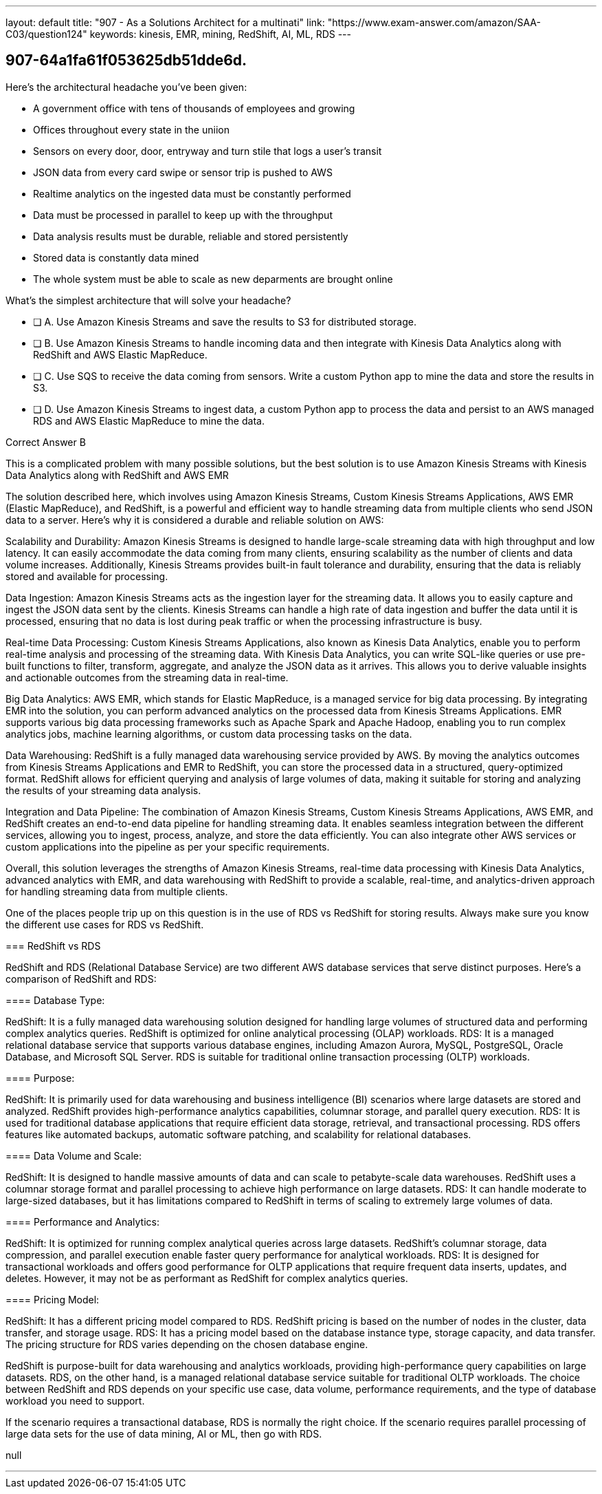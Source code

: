 ---
layout: default 
title: "907 - As a Solutions Architect for a multinati"
link: "https://www.exam-answer.com/amazon/SAA-C03/question124"
keywords: kinesis, EMR, mining, RedShift, AI, ML, RDS
---


[.question]
== 907-64a1fa61f053625db51dde6d.


****

[.query]
--
Here's the architectural headache you've been given:

- A government office with tens of thousands of employees and growing
- Offices throughout every state in the uniion
- Sensors on every door, door, entryway and turn stile that logs a user's transit
- JSON data from every card swipe or sensor trip is pushed to AWS
- Realtime analytics on the ingested data must be constantly performed
- Data must be processed in parallel to keep up with the throughput
- Data analysis results must be durable, reliable and stored persistently
- Stored data is constantly data mined
- The whole system must be able to scale as new deparments are brought online

What's the simplest architecture that will solve your headache?

--

[.list]
--
* [ ] A. Use Amazon Kinesis Streams and save the results to S3 for distributed storage.
* [ ] B. Use Amazon Kinesis Streams to handle incoming data and then integrate with Kinesis Data Analytics along with RedShift and AWS Elastic MapReduce.
* [ ] C. Use SQS to receive the data coming from sensors. Write a custom Python app to mine the data and store the results in S3.
* [ ] D. Use Amazon Kinesis Streams to ingest data, a custom Python app to process the data and persist to an AWS managed RDS and AWS Elastic MapReduce to mine the data.

--
****

[.answer]
Correct Answer  B

[.explanation]
--
This is a complicated problem with many possible solutions, but the best solution is to use Amazon Kinesis Streams with Kinesis Data Analytics along with RedShift and AWS EMR

The solution described here, which involves using Amazon Kinesis Streams, Custom Kinesis Streams Applications, AWS EMR (Elastic MapReduce), and RedShift, is a powerful and efficient way to handle streaming data from multiple clients who send JSON data to a server. Here's why it is considered a durable and reliable solution on AWS:

Scalability and Durability: Amazon Kinesis Streams is designed to handle large-scale streaming data with high throughput and low latency. It can easily accommodate the data coming from many clients, ensuring scalability as the number of clients and data volume increases. Additionally, Kinesis Streams provides built-in fault tolerance and durability, ensuring that the data is reliably stored and available for processing.

Data Ingestion: Amazon Kinesis Streams acts as the ingestion layer for the streaming data. It allows you to easily capture and ingest the JSON data sent by the clients. Kinesis Streams can handle a high rate of data ingestion and buffer the data until it is processed, ensuring that no data is lost during peak traffic or when the processing infrastructure is busy.

Real-time Data Processing: Custom Kinesis Streams Applications, also known as Kinesis Data Analytics, enable you to perform real-time analysis and processing of the streaming data. With Kinesis Data Analytics, you can write SQL-like queries or use pre-built functions to filter, transform, aggregate, and analyze the JSON data as it arrives. This allows you to derive valuable insights and actionable outcomes from the streaming data in real-time.

Big Data Analytics: AWS EMR, which stands for Elastic MapReduce, is a managed service for big data processing. By integrating EMR into the solution, you can perform advanced analytics on the processed data from Kinesis Streams Applications. EMR supports various big data processing frameworks such as Apache Spark and Apache Hadoop, enabling you to run complex analytics jobs, machine learning algorithms, or custom data processing tasks on the data.

Data Warehousing: RedShift is a fully managed data warehousing service provided by AWS. By moving the analytics outcomes from Kinesis Streams Applications and EMR to RedShift, you can store the processed data in a structured, query-optimized format. RedShift allows for efficient querying and analysis of large volumes of data, making it suitable for storing and analyzing the results of your streaming data analysis.

Integration and Data Pipeline: The combination of Amazon Kinesis Streams, Custom Kinesis Streams Applications, AWS EMR, and RedShift creates an end-to-end data pipeline for handling streaming data. It enables seamless integration between the different services, allowing you to ingest, process, analyze, and store the data efficiently. You can also integrate other AWS services or custom applications into the pipeline as per your specific requirements.

Overall, this solution leverages the strengths of Amazon Kinesis Streams, real-time data processing with Kinesis Data Analytics, advanced analytics with EMR, and data warehousing with RedShift to provide a scalable, real-time, and analytics-driven approach for handling streaming data from multiple clients.

One of the places people trip up on this question is in the use of RDS vs RedShift for storing results. Always make sure you know the different use cases for RDS vs RedShift. 

=== RedShift vs RDS

RedShift and RDS (Relational Database Service) are two different AWS database services that serve distinct purposes. Here's a comparison of RedShift and RDS:

==== Database Type:

RedShift: It is a fully managed data warehousing solution designed for handling large volumes of structured data and performing complex analytics queries. RedShift is optimized for online analytical processing (OLAP) workloads.
RDS: It is a managed relational database service that supports various database engines, including Amazon Aurora, MySQL, PostgreSQL, Oracle Database, and Microsoft SQL Server. RDS is suitable for traditional online transaction processing (OLTP) workloads.

==== Purpose:

RedShift: It is primarily used for data warehousing and business intelligence (BI) scenarios where large datasets are stored and analyzed. RedShift provides high-performance analytics capabilities, columnar storage, and parallel query execution.
RDS: It is used for traditional database applications that require efficient data storage, retrieval, and transactional processing. RDS offers features like automated backups, automatic software patching, and scalability for relational databases.

==== Data Volume and Scale:

RedShift: It is designed to handle massive amounts of data and can scale to petabyte-scale data warehouses. RedShift uses a columnar storage format and parallel processing to achieve high performance on large datasets.
RDS: It can handle moderate to large-sized databases, but it has limitations compared to RedShift in terms of scaling to extremely large volumes of data.

==== Performance and Analytics:

RedShift: It is optimized for running complex analytical queries across large datasets. RedShift's columnar storage, data compression, and parallel execution enable faster query performance for analytical workloads.
RDS: It is designed for transactional workloads and offers good performance for OLTP applications that require frequent data inserts, updates, and deletes. However, it may not be as performant as RedShift for complex analytics queries.

==== Pricing Model:

RedShift: It has a different pricing model compared to RDS. RedShift pricing is based on the number of nodes in the cluster, data transfer, and storage usage.
RDS: It has a pricing model based on the database instance type, storage capacity, and data transfer. The pricing structure for RDS varies depending on the chosen database engine.

RedShift is purpose-built for data warehousing and analytics workloads, providing high-performance query capabilities on large datasets. RDS, on the other hand, is a managed relational database service suitable for traditional OLTP workloads. The choice between RedShift and RDS depends on your specific use case, data volume, performance requirements, and the type of database workload you need to support.

If the scenario requires a transactional database, RDS is normally the right choice. If the scenario requires parallel processing of large data sets for the use of data mining, AI or ML, then go with RDS.


--

[.ka]
null

'''


